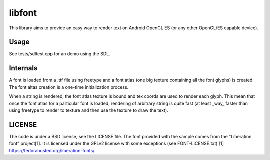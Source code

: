 =======
libfont
=======

This library aims to provide an easy way to render text on Android OpenGL ES (or any other OpenGL/ES capable device).

Usage
=====
See tests/sdltest.cpp for an demo using the SDL.

Internals
=========
A font is loaded from a .ttf file using freetype and a font atlas (one big texture containing all the font glyphs) is created. The font altas creation is a one-time initialization process.

When a string is rendered, the font atlas texture is bound and tex coords are used to render each glyph. This mean that once the font atlas for a particular font is loaded, rendering of arbitrary string is quite fast (at least _way_ faster than using freetype to render to texture and then use the texture to draw the text).

LICENSE
=======
The code is under a BSD license, see the LICENSE file.
The font provided with the sample comes from the "Liberation font" project[1]. It is licensed under the GPLv2 license with some exceptions (see FONT-LICENSE.txt)
[1] https://fedorahosted.org/liberation-fonts/


